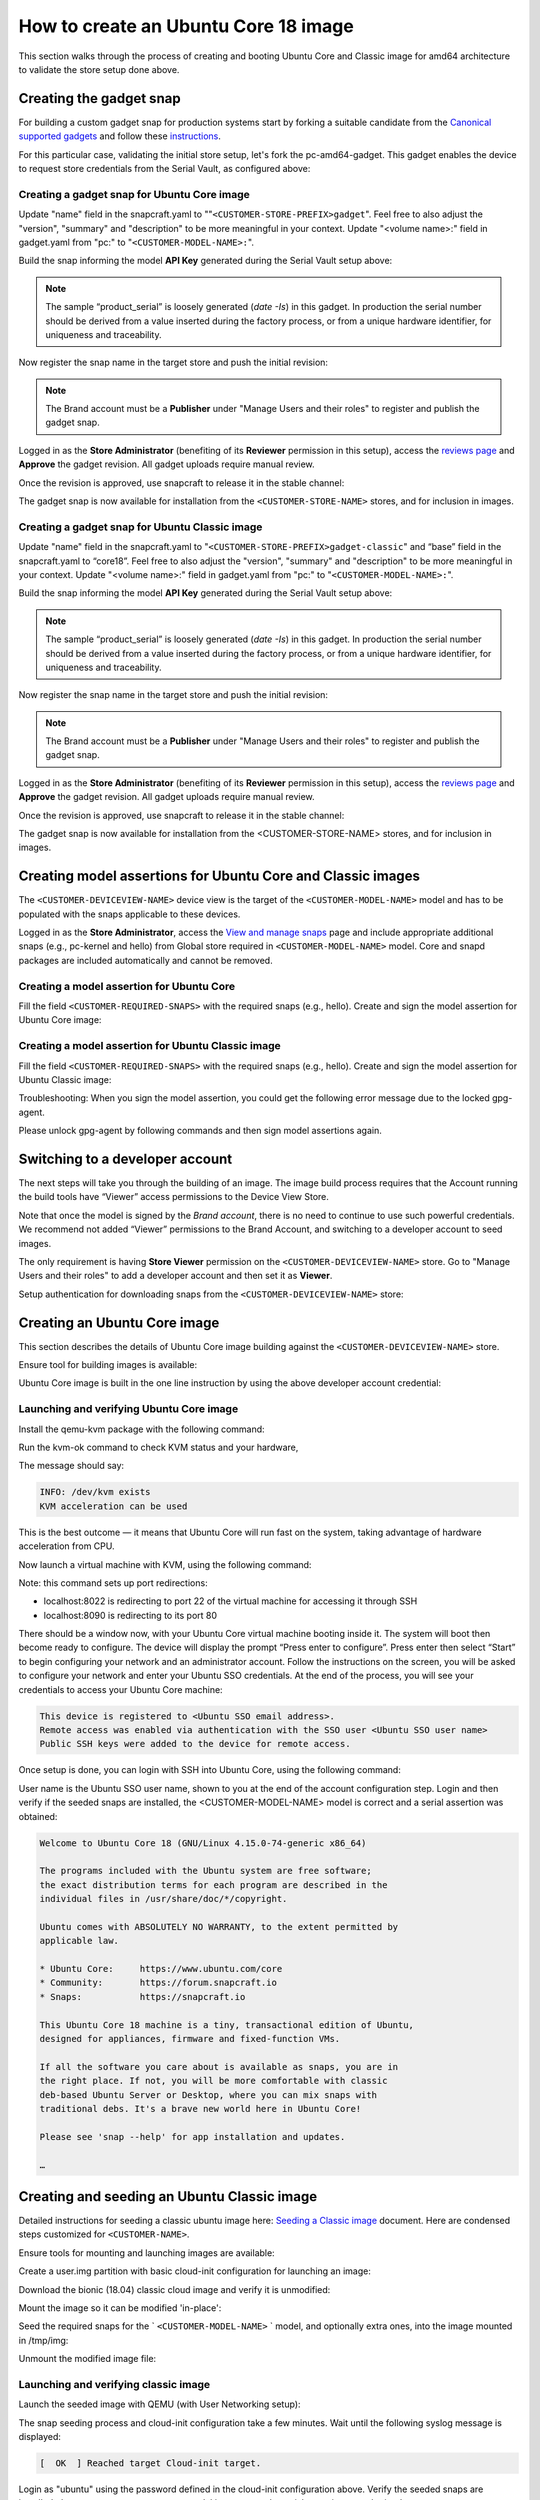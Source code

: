 How to create an Ubuntu Core 18 image
=====================================

This section walks through the process of creating and booting Ubuntu Core and Classic image for amd64 architecture to validate the store setup done above.

Creating the gadget snap
------------------------

For building a custom gadget snap for production systems start by forking a suitable candidate from the `Canonical supported gadgets <https://snapcraft.io/docs/gadget-snap#heading--setup>`__ and follow these `instructions <https://docs.snapcraft.io/the-gadget-snap/696>`__.

For this particular case, validating the initial store setup, let's fork the pc-amd64-gadget. This gadget enables the device to request store credentials from the Serial Vault, as configured above:

Creating a gadget snap for Ubuntu Core image
********************************************


.. terminal::
    :scroll:
    :input: sudo apt-get install git

    :input: git clone -b <CUSTOMER-UBUNTU-CORE-VERSION> https://git.launchpad.net/~lyoncore-team/lyoncore-snaps/+git/pc-amd64-gadget <CUSTOMER-STORE-PREFIX>gadget
    :input: cd <CUSTOMER-STORE-PREFIX>gadget

Update "name" field in the snapcraft.yaml to ""``<CUSTOMER-STORE-PREFIX>gadget``". Feel free to also adjust the "version", "summary" and "description" to be more meaningful in your context. Update "<volume name>:" field in gadget.yaml from "pc:" to "``<CUSTOMER-MODEL-NAME>:``".

Build the snap informing the model **API Key** generated during the Serial Vault setup above:

.. terminal::
    :scroll:
    :input: SNAPCRAFT_BUILD_ENVIRONMENT=host MODEL_APIKEY=<API-key-for-model-from-serial-vault> snapcraft
    
    …
    Snapped <CUSTOMER-STORE-PREFIX>gadget_18-0.1_amd64.snap


.. note::
    
    The sample “product_serial” is loosely generated (`date -Is`) in this gadget. In production the serial number should be derived from a value inserted during the factory process, or from a unique hardware identifier, for uniqueness and traceability.

Now register the snap name in the target store and push the initial revision:

.. terminal::
    :input: snapcraft whoami

    email:        <CUSTOMER-BRAND-EMAIL>
    developer-id: <CUSTOMER-BRAND-ACCOUNT-ID>

    :input: snapcraft register <CUSTOMER-STORE-PREFIX>gadget --store=<CUSTOMER-STORE-ID>
    ...
    you, and be the software you intend to publish there? [y/N]: y
    Registering <CUSTOMER-STORE-PREFIX>gadget.
    Congrats! You are now the publisher of '<CUSTOMER-STORE-PREFIX>gadget'.

    :input: snapcraft push <CUSTOMER-STORE-PREFIX>gadget_18-0.1_amd64.snap
    ...
    The Store automatic review failed.
    A human will soon review your snap, but if you can't wait please write in the snapcraft forum asking for the manual review explicitly.
    If you need to disable confinement, please consider using devmode, but note that devmode revision will only be allowed to be released in edge and beta channels.
    Please check the errors and some hints below:
    - (NEEDS REVIEW) type 'gadget' not allowed


.. note:: 
    
    The Brand account must be a **Publisher** under "Manage Users and their roles" to register and publish the gadget snap.

Logged in as the **Store Administrator** (benefiting of its **Reviewer** permission in this setup), access the `reviews page <https://dashboard.snapcraft.io/reviewer/\<CUSTOMER-STORE-ID\>/>`__ and **Approve** the gadget revision. All gadget uploads require manual review. 

Once the revision is approved, use snapcraft to release it in the stable channel:

.. terminal::
    :input: snapcraft whoami

    email:        <CUSTOMER-BRAND-EMAIL>
    developer-id: <CUSTOMER-BRAND-ACCOUNT-ID>

    :input: snapcraft release <CUSTOMER-STORE-PREFIX>gadget 1 stable
    Track    Arch    Channel    Version    Revision
    latest   all     stable     18-0.1  1
                     candidate  ^          ^
                     beta       ^          ^
                     edge       ^          ^
    The 'stable' channel is now open.


The gadget snap is now available for installation from the ``<CUSTOMER-STORE-NAME>`` stores, and for inclusion in images.

Creating a gadget snap for Ubuntu Classic image
***********************************************

.. terminal::
    :scroll:
    :input: sudo apt-get install git

    :input: git clone -b classic https://git.launchpad.net/~lyoncore-team/lyoncore-snaps/+git/pc-amd64-gadget \
    <CUSTOMER-STORE-PREFIX>gadget-classic
    :input: cd <CUSTOMER-STORE-PREFIX>gadget-classic

Update "name" field in the snapcraft.yaml to "``<CUSTOMER-STORE-PREFIX>gadget-classic``" and “base” field in the snapcraft.yaml to “core18”. Feel free to also adjust the "version", "summary" and "description" to be more meaningful in your context. Update "<volume name>:" field in gadget.yaml from "pc:" to "``<CUSTOMER-MODEL-NAME>:``".

Build the snap informing the model **API Key** generated during the Serial Vault setup above:

.. terminal::
    :scroll:
    :input: SNAPCRAFT_BUILD_ENVIRONMENT=host MODEL_APIKEY=<API-key-for-model-from-serial-vault> snapcraft

    …
    Snapped <CUSTOMER-STORE-PREFIX>gadget-classic_0.1_amd64.snap

.. note::
    
    The sample “product_serial” is loosely generated (`date -Is`) in this gadget. In production the serial number should be derived from a value inserted during the factory process, or from a unique hardware identifier, for uniqueness and traceability.

Now register the snap name in the target store and push the initial revision:

.. terminal::
    :input: snapcraft whoami

    email:        <CUSTOMER-BRAND-EMAIL>
    developer-id: <CUSTOMER-BRAND-ACCOUNT-ID>

    :input: snapcraft register <CUSTOMER-STORE-PREFIX>gadget-classic --store <CUSTOMER-STORE-ID>
    ...
    you, and be the software you intend to publish there? [y/N]: y
    Registering <CUSTOMER-STORE-PREFIX>gadget-classic.
    Congrats! You are now the publisher of '<CUSTOMER-STORE-PREFIX>gadget-classic'.

    :input: snapcraft push <CUSTOMER-STORE-PREFIX>gadget-classic_0.1_amd64.snap
    ...
    The Store automatic review failed.
    A human will soon review your snap, but if you can't wait please write in the snapcraft forum asking for the manual review explicitly.
    If you need to disable confinement, please consider using devmode, but note that devmode revision will only be allowed to be released in edge and beta channels.
    Please check the errors and some hints below:
    - (NEEDS REVIEW) type 'gadget' not allowed


.. note::
    
    The Brand account must be a **Publisher** under "Manage Users and their roles" to register and publish the gadget snap.

Logged in as the **Store Administrator** (benefiting of its **Reviewer** permission in this setup), access the `reviews page <https://dashboard.snapcraft.io/reviewer/\<CUSTOMER-STORE-ID\>/>`__ and **Approve** the gadget revision. All gadget uploads require manual review. 

Once the revision is approved, use snapcraft to release it in the stable channel:

.. terminal::
    :input: snapcraft whoami

    email:        <CUSTOMER-BRAND-EMAIL>
    developer-id: <CUSTOMER-BRAND-ACCOUNT-ID>

    :input: snapcraft release <CUSTOMER-STORE-PREFIX>gadget-classic 1 stable
    Track    Arch    Channel    Version    Revision
    latest   all     stable     0.1  1
                     candidate  ^          ^
                     beta       ^          ^
                     edge       ^          ^
    The 'stable' channel is now open.


The gadget snap is now available for installation from the <CUSTOMER-STORE-NAME> stores, and for inclusion in images.

Creating model assertions for Ubuntu Core and Classic images
------------------------------------------------------------

The ``<CUSTOMER-DEVICEVIEW-NAME>`` device view is the target of the ``<CUSTOMER-MODEL-NAME>`` model and has to be populated with the snaps applicable to these devices.

Logged in as the **Store Administrator**, access the `View and manage snaps <https://dashboard.snapcraft.io/dev/store/\<CUSTOMER-DEVICEVIEW-ID\>/packages/>`__ page and include appropriate additional snaps (e.g., pc-kernel and hello) from Global store required in ``<CUSTOMER-MODEL-NAME>`` model. Core and snapd packages are included automatically and cannot be removed.

.. image:: /images/core-18-store-inclusion.png

Creating a model assertion for Ubuntu Core
******************************************

Fill the field ``<CUSTOMER-REQUIRED-SNAPS>`` with the required snaps (e.g., hello). Create and sign the model assertion for Ubuntu Core image:

.. terminal::
    :scroll:
    :input: cat << EOF > <CUSTOMER-MODEL-NAME>-model.json

    {
    "type": "model",
    "authority-id": "<CUSTOMER-BRAND-ACCOUNT-ID>",
    "brand-id": "<CUSTOMER-BRAND-ACCOUNT-ID>",
    "series": "16",
    "model": "<CUSTOMER-MODEL-NAME>",
    "store": "<CUSTOMER-DEVICEVIEW-ID>",
    "architecture": "amd64",
    "base": "core<CUSTOMER-UBUNTU-CORE-VERSION>",
    "classic": "false",
    "gadget": "<CUSTOMER-STORE-PREFIX>gadget",
    "kernel": "pc-kernel=<CUSTOMER-UBUNTU-CORE-VERSION>",
    "required-snaps": ["<CUSTOMER-REQUIRED-SNAPS>"],
    "timestamp": "$(date +%Y-%m-%dT%TZ)"
    }
    EOF

    :input: cat <CUSTOMER-MODEL-NAME>-model.json | snap sign -k model &> <CUSTOMER-MODEL-NAME>-model.assert

Creating a model assertion for Ubuntu Classic image
***************************************************

Fill the field ``<CUSTOMER-REQUIRED-SNAPS>`` with the required snaps (e.g., hello). Create and sign the model assertion for Ubuntu Classic image:

.. terminal::
    :scroll:
    :input: cat << EOF > <CUSTOMER-MODEL-NAME>-classic-model.json

    {
    "type": "model",
    "authority-id": "<CUSTOMER-BRAND-ACCOUNT-ID>",
    "brand-id": "<CUSTOMER-BRAND-ACCOUNT-ID>",
    "series": "16",
    "model": "<CUSTOMER-MODEL-NAME>",
    "store": "<CUSTOMER-DEVICEVIEW-ID>",
    "architecture": "amd64",
    "classic": "true",
    "gadget": "<CUSTOMER-STORE-PREFIX>gadget-classic",
    "required-snaps": ["<CUSTOMER-REQUIRED-SNAPS>"],
    "timestamp": "$(date +%Y-%m-%dT%TZ)"
    }
    EOF

    :input: cat <CUSTOMER-MODEL-NAME>-classic-model.json | snap sign -k model &> <CUSTOMER-MODEL-NAME>-classic-model.assert

Troubleshooting: When you sign the model assertion, you could get the following error message due to the locked gpg-agent.

.. terminal::
    :scroll:
    :input: cat <CUSTOMER-MODEL-NAME>-model.json | snap sign -k model &> <CUSTOMER-MODEL-NAME>-model.assert

    error: cannot sign assertion: cannot sign using GPG: /usr/bin/gpg --personal-digest-preferences SHA512 --default-key <my key> --detach-sign failed: exit status 2 ("gpg: signing failed: No such file or directory\ngpg: signing failed: No such file or directory\n")

Please unlock gpg-agent by following commands and then sign model assertions again.

.. terminal::
    :input: touch test.txt

    :input: gpg --homedir ~/.snap/gnupg --detach-sign --default-key model test.txt

Switching to a developer account
--------------------------------

The next steps will take you through the building of an image. The image build process requires that the Account running the build tools have “Viewer” access permissions to the Device View Store.  

Note that once the model is signed by the *Brand account*, there is no need to continue to use such powerful credentials. We recommend not added “Viewer” permissions to the Brand Account, and switching to a developer account to seed images. 

The only requirement is having **Store Viewer** permission on the ``<CUSTOMER-DEVICEVIEW-NAME>`` store. Go to "Manage Users and their roles" to add a developer account and then set it as **Viewer**.

Setup authentication for downloading snaps from the ``<CUSTOMER-DEVICEVIEW-NAME>`` store:

.. terminal::
    :input: snapcraft whoami

    email:        <CUSTOMER-VIEWER-EMAIL>
    developer-id: <CUSTOMER-VIEWER-ACCOUNT-ID>

    :input: snapcraft export-login --acls package_access store.auth
    Enter your Ubuntu One e-mail address and password.
    …
    This exported login is not encrypted. Do not commit it to version control!


Creating an Ubuntu Core image
-----------------------------

This section describes the details of Ubuntu Core image building against the ``<CUSTOMER-DEVICEVIEW-NAME>`` store.

Ensure tool for building images is available:

.. terminal::
    :input: sudo snap install ubuntu-image --classic 

    ...

Ubuntu Core image is built in the one line instruction by using the above developer account credential:

.. terminal::
    :scroll:
    :input: sudo UBUNTU_STORE_AUTH_DATA_FILENAME=./store.auth ubuntu-image snap -c stable <CUSTOMER-MODEL-NAME>-model.assert

    ...

Launching and verifying Ubuntu Core image
*****************************************

Install the qemu-kvm package with the following command:

.. terminal::
    :input: sudo apt install qemu-kvm ovmf qemu-utils

    ...

Run the kvm-ok command to check KVM status and your hardware,

.. terminal::
    :input: kvm-ok

    ...

The message should say:

.. code:: text

    INFO: /dev/kvm exists
    KVM acceleration can be used

This is the best outcome — it means that Ubuntu Core will run fast on the system, taking advantage of hardware acceleration from CPU.

Now launch a virtual machine with KVM, using the following command:

.. terminal::
    :scroll:
    :input: kvm -smp 2 -m 1500 -netdev user,id=mynet0,hostfwd=tcp::8022-:22,hostfwd=tcp::8090-:80 -device virtio-net-pci,netdev=mynet0 -drive "file=<CUSTOMER-MODEL-NAME>.img"

Note: this command sets up port redirections:

- localhost:8022 is redirecting to port 22 of the virtual machine for accessing it through SSH
- localhost:8090 is redirecting to its port 80

There should be  a window now, with your Ubuntu Core virtual machine booting inside it.
The system will boot then become ready to configure. The device will display the prompt “Press enter to configure”. Press enter then select “Start” to begin configuring your network and an administrator account. Follow the instructions on the screen, you will be asked to configure your network and enter your Ubuntu SSO credentials. At the end of the process, you will see your credentials to access your Ubuntu Core machine:

.. code:: text

    This device is registered to <Ubuntu SSO email address>.
    Remote access was enabled via authentication with the SSO user <Ubuntu SSO user name>
    Public SSH keys were added to the device for remote access.


Once setup is done, you can login with SSH into Ubuntu Core, using the following command:

.. terminal::
    :input: ssh -p 8022 <Ubuntu SSO user name>@localhost

User name is the Ubuntu SSO user name, shown to you at the end of the account configuration step. Login and then verify if the seeded snaps are installed, the <CUSTOMER-MODEL-NAME> model is correct and a serial assertion was obtained:

.. code:: text

    Welcome to Ubuntu Core 18 (GNU/Linux 4.15.0-74-generic x86_64)

    The programs included with the Ubuntu system are free software;
    the exact distribution terms for each program are described in the
    individual files in /usr/share/doc/*/copyright.

    Ubuntu comes with ABSOLUTELY NO WARRANTY, to the extent permitted by
    applicable law.

    * Ubuntu Core:     https://www.ubuntu.com/core
    * Community:       https://forum.snapcraft.io
    * Snaps:           https://snapcraft.io

    This Ubuntu Core 18 machine is a tiny, transactional edition of Ubuntu,
    designed for appliances, firmware and fixed-function VMs.

    If all the software you care about is available as snaps, you are in
    the right place. If not, you will be more comfortable with classic
    deb-based Ubuntu Server or Desktop, where you can mix snaps with
    traditional debs. It's a brave new world here in Ubuntu Core!

    Please see 'snap --help' for app installation and updates.

    …

.. terminal::
    :user: <Ubuntu SSO user name>
    :host: localhost
    :input: snap list

    Name            Version       Rev   Tracking  Publisher     Notes
    <CUSTOMER-STORE-PREFIX>gadget  18-0.1        1     stable    <CUSTOMER-BRAND-ACCOUNT-ID>  gadget
    core            16-2.42.5     8268  stable    canonical✓    core
    core18          20200113      1650  stable    canonical✓    base
    hello           2.10          38    stable    canonical✓    -
    pc-kernel       4.15.0-74.84  365   18        canonical✓    kernel
    snapd           2.42.5        5754  stable    canonical✓    snapd

    :input: snap changes
    ID   Status  Spawn               Ready               Summary
    1    Done    today at 07:15 UTC  today at 07:16 UTC  Initialize system state
    2    Done    today at 07:16 UTC  today at 07:16 UTC  Initialize device

    :input: snap model --assertion
    type: model
    authority-id: <CUSTOMER-BRAND-ACCOUNT-ID>
    series: 16
    brand-id: <CUSTOMER-BRAND-ACCOUNT-ID>
    model: <CUSTOMER-MODEL-NAME>
    ... 

    :input: snap model --serial --assertion
    type: serial
    authority-id: <CUSTOMER-BRAND-ACCOUNT-ID>
    revision: 1
    brand-id: <CUSTOMER-BRAND-ACCOUNT-ID>
    model: <CUSTOMER-MODEL-NAME>
    ...

Creating and seeding an Ubuntu Classic image
--------------------------------------------

Detailed instructions for seeding a classic ubuntu image here: `Seeding a Classic image <https://drive.google.com/open?id=1XtHpAVJu2Q828PSquq6ElbwmM8A8Y5jS>`_ document. Here are condensed steps customized for ``<CUSTOMER-NAME>``.

Ensure tools for mounting and launching images are available:

.. terminal::
    :input: sudo apt install qemu-system-x86 cloud-image-utils kpartx qemu-kvm

    ...

Create a user.img partition with basic cloud-init configuration for launching an image:

.. terminal::
    :input: cat << EOF > user-data

    #cloud-config
    password: <a-password-for-the-image-ubuntu-account>
    chpasswd: { expire: False }
    ssh_pwauth: True
    EOF

    :input: cloud-localds -v user.img user-data
    wrote user.img with filesystem=iso9660 and diskformat=raw

Download the bionic (18.04) classic cloud image and verify it is unmodified:

.. terminal::
    :scroll:
    :input: wget https://cloud-images.ubuntu.com/releases/bionic/release/ubuntu-18.04-server-cloudimg-amd64.img
    
    …
    
    :input: sha256sum https://cloud-images.ubuntu.com/releases/bionic/release/SHA256SUMS


Mount the image so it can be modified 'in-place':

.. terminal::
    :input: rm -f ubuntu-seeded.img && \
    
    cp ubuntu-18.04-server-cloudimg-amd64.img ubuntu-seeded.img && \
    mkdir -p /tmp/img && \
    sudo modprobe nbd && sleep 1 && \
    sudo qemu-nbd --connect=/dev/nbd0 ubuntu-seeded.img && sleep 1 && \
    sudo kpartx -a /dev/nbd0 && sleep 1 && \
    sudo mount /dev/mapper/nbd0p1 /tmp/img

Seed the required snaps for the ` ``<CUSTOMER-MODEL-NAME>`` ` model, and optionally extra ones, into the image mounted in /tmp/img:

.. terminal::
    :input: sudo \
    
    UBUNTU_STORE_ID=<CUSTOMER-DEVICEVIEW-ID> \
    UBUNTU_STORE_AUTH_DATA_FILENAME=./store.auth \
    snap prepare-image --classic \
    <CUSTOMER-MODEL-NAME>-classic-model.assert \
    /tmp/img/

Unmount the modified image file: 

.. terminal::
    :input: sudo umount /tmp/img && \

    rm -rf /tmp/img && \
    sudo kpartx -d /dev/nbd0 && \
    sudo qemu-nbd --disconnect /dev/nbd0 && \
    sudo modprobe -r nbd

Launching and verifying classic image
*************************************

Launch the seeded image with QEMU (with User Networking setup):

.. terminal::
    :input: qemu-system-x86_64 \

    -drive "file=ubuntu-seeded.img,id=bootdisk,if=none,index=0" \
    -device "virtio-blk,drive=bootdisk" \
    -drive "file=user.img,id=user,if=none,format=raw,index=1" \
    -device "virtio-blk,drive=user" \
    -device virtio-net-pci,netdev=net00 \
    -netdev type=user,id=net00,hostfwd=tcp::8022-:22,hostfwd=tcp::8090-:80 \
    -smp 2 -m 1500 -enable-kvm

The snap seeding process and cloud-init configuration take a few minutes. Wait until the following syslog message is displayed:

.. code:: text

    [  OK  ] Reached target Cloud-init target.

Login as "ubuntu" using the password defined in the cloud-init configuration above. Verify the seeded snaps are installed, the ``<CUSTOMER-MODEL-NAME>`` model is correct and a serial assertion was obtained:

.. code::

    Welcome to Ubuntu 18.04.3 LTS (GNU/Linux 4.15.0-72-generic x86_64)

    * Documentation:  https://help.ubuntu.com
    * Management:     https://landscape.canonical.com
    * Support:        https://ubuntu.com/advantage

    System information as of Thu Jan 16 07:45:52 UTC 2020

    System load:  0.32              Processes:           88
    Usage of /:   54.2% of 1.96GB   Users logged in:     0
    Memory usage: 13%               IP address for ens3: 10.0.2.15
    Swap usage:   0%


    0 packages can be updated.
    0 updates are security updates.
    …

.. terminal::
    :user: ubuntu
    :host: ubuntu
    :input: snap list

    Name                    Version    Rev   Tracking  Publisher     Notes
    <CUSTOMER-STORE-PREFIX>gadget-classic  1.0        1     stable    <CUSTOMER-BRAND-ACCOUNT-ID>  gadget
    core                    16-2.42.5  8268  stable    canonical✓    core
    hello                   2.10       38    stable    canonical✓    -

    :input: snap changes
    ID   Status  Spawn               Ready               Summary
    1    Done    today at 07:42 UTC  today at 07:42 UTC  Initialize system state
    2    Done    today at 07:42 UTC  today at 07:42 UTC  Initialize device

    :input: snap model --assertion
    type: model
    authority-id: <CUSTOMER-BRAND-ACCOUNT-ID>
    series: 16
    brand-id: <CUSTOMER-BRAND-ACCOUNT-ID>
    model: <CUSTOMER-MODEL-NAME>
    …

    :input: snap model --serial --assertion
    type: serial
    authority-id: <CUSTOMER-BRAND-ACCOUNT-ID>
    revision: 1
    brand-id: <CUSTOMER-BRAND-ACCOUNT-ID>
    model: <CUSTOMER-MODEL-NAME>
    …
